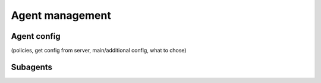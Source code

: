 ################
Agent management
################


Agent config
============

(policies, get config from server, main/additional config, what to chose)


Subagents
=========


